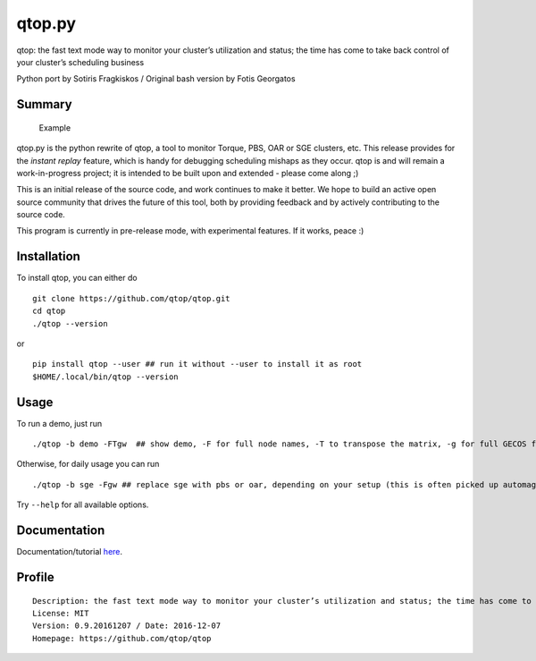 qtop.py |Build Status| |python versions|
========================================

qtop: the fast text mode way to monitor your cluster’s utilization and
status; the time has come to take back control of your cluster’s
scheduling business

Python port by Sotiris Fragkiskos / Original bash version by Fotis
Georgatos

Summary
-------

.. figure:: qtop_py/contrib/qtop_demo.gif
   :alt: Demo run of qtop with artificial data

   Example

qtop.py is the python rewrite of qtop, a tool to monitor Torque, PBS,
OAR or SGE clusters, etc. This release provides for the *instant replay*
feature, which is handy for debugging scheduling mishaps as they occur. 
qtop is and will remain a work-in-progress project; it is intended to 
be built upon and extended - please come along ;)

This is an initial release of the source code, and work continues to
make it better. We hope to build an active open source community that
drives the future of this tool, both by providing feedback and by
actively contributing to the source code.

This program is currently in pre-release mode, with experimental features. If it works, peace :)

Installation
------------

To install qtop, you can either do

::

    git clone https://github.com/qtop/qtop.git
    cd qtop
    ./qtop --version

or

::

    pip install qtop --user ## run it without --user to install it as root
    $HOME/.local/bin/qtop --version

Usage
-----

To run a demo, just run

::

    ./qtop -b demo -FTgw  ## show demo, -F for full node names, -T to transpose the matrix, -g for full GECOS field, and -w for watch mode

Otherwise, for daily usage you can run

::

    ./qtop -b sge -Fgw ## replace sge with pbs or oar, depending on your setup (this is often picked up automagically) 


Try ``--help`` for all available options.

Documentation
-------------

Documentation/tutorial `here`_.

Profile
-------

::

    Description: the fast text mode way to monitor your cluster’s utilization and status; the time has come to take back control of your cluster’s scheduling business
    License: MIT
    Version: 0.9.20161207 / Date: 2016-12-07
    Homepage: https://github.com/qtop/qtop

.. _here: docs/documentation.rst

.. |Build Status| image:: https://travis-ci.org/qtop/qtop.svg
   :target: https://travis-ci.org/qtop/qtop
.. |python versions| image:: https://img.shields.io/badge/python-2.5%2C%202.6%2C%202.7-blue.svg
